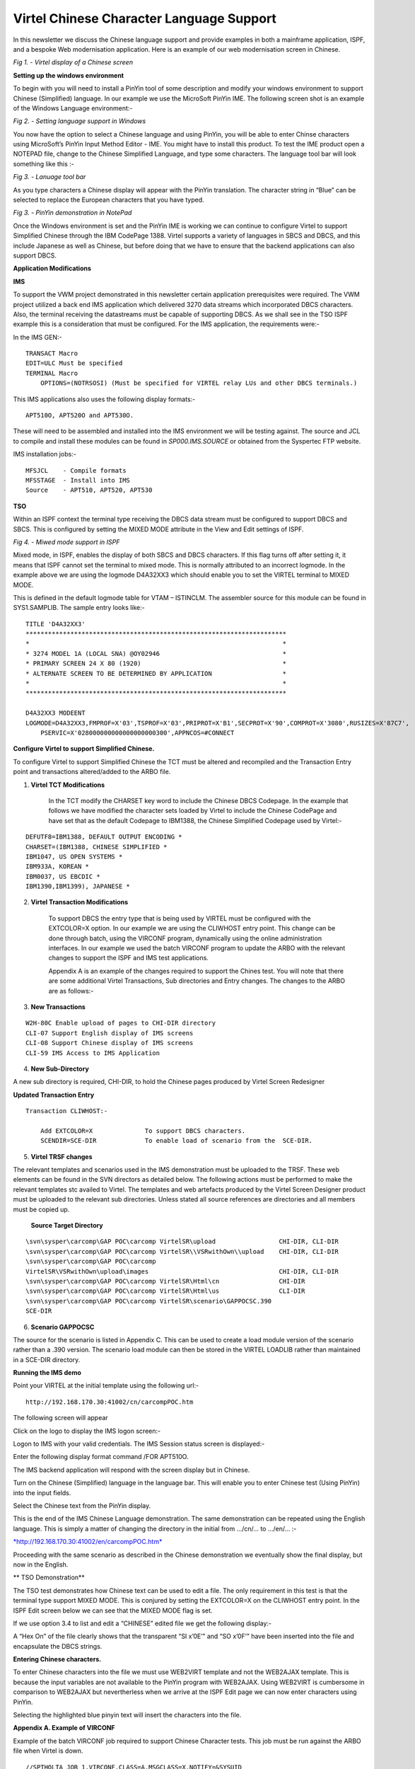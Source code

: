.. _tn201517:

Virtel Chinese Character Language Support
=========================================

In this newsletter we discuss the Chinese language support and provide
examples in both a mainframe application, ISPF, and a bespoke Web
modernisation application. Here is an example of our web modernisation
screen in Chinese.

|image0|

*Fig 1. - Virtel display of a Chinese screen*

**Setting up the windows environment**

To begin with you will need to install a PinYin tool of some description
and modify your windows environment to support Chinese (Simplified)
language. In our example we use the MicroSoft PinYin IME. The following
screen shot is an example of the Windows Language environment:-

|image1|

*Fig 2. - Setting language support in Windows*

You now have the option to select a Chinese language and using PinYin,
you will be able to enter Chinse characters using MicroSoft’s PinYin
Input Method Editor - IME. You might have to install this product. To
test the IME product open a NOTEPAD file, change to the Chinese
Simplified Language, and type some characters. The language tool bar
will look something like this :-

|image2|

*Fig 3. - Lanuage tool bar*

As you type characters a Chinese display will appear with the PinYin
translation. The character string in “Blue” can be selected to replace
the European characters that you have typed.

|image3|

*Fig 3. - PinYin demonstration in NotePad*


Once the Windows environment is set and the PinYin IME is working we can
continue to configure Virtel to support Simplified Chinese through the
IBM CodePage 1388. Virtel supports a variety of languages in SBCS and
DBCS, and this include Japanese as well as Chinese, but before doing
that we have to ensure that the backend applications can also support
DBCS.

**Application Modifications**

**IMS**

To support the VWM project demonstrated in this newsletter certain
application prerequisites were required. The VWM project utilized a back
end IMS application which delivered 3270 data streams which incorporated
DBCS characters. Also, the terminal receiving the datastreams must be
capable of supporting DBCS. As we shall see in the TSO ISPF example this
is a consideration that must be configured. For the IMS application, the
requirements were:-

In the IMS GEN:-

::

  TRANSACT Macro
  EDIT=ULC Must be specified
  TERMINAL Macro
      OPTIONS=(NOTRSOSI) (Must be specified for VIRTEL relay LUs and other DBCS terminals.)

This IMS applications also uses the following display formats:-

::

  APT510O, APT520O and APT530O. 

These will need to be assembled and installed into the IMS environment we will be testing against. The source and JCL to compile and install these modules can be found in *SP000.IMS.SOURCE* or obtained from the Syspertec FTP website.

IMS installation jobs:-

::

  MFSJCL    - Compile formats
  MFSSTAGE  - Install into IMS
  Source    - APT510, APT520, APT530

**TSO**

Within an ISPF context the terminal type receiving the DBCS data stream
must be configured to support DBCS and SBCS. This is configured by
setting the MIXED MODE attribute in the View and Edit settings of ISPF.

|image4|

*Fig 4. - Miwed mode support in ISPF*

Mixed mode, in ISPF, enables the display of both SBCS and DBCS
characters. If this flag turns off after setting it, it means that ISPF
cannot set the terminal to mixed mode. This is normally attributed to an
incorrect logmode. In the example above we are using the logmode
D4A32XX3 which should enable you to set the VIRTEL terminal to MIXED
MODE.

This is defined in the default logmode table for VTAM – ISTINCLM. The
assembler source for this module can be found in SYS1.SAMPLIB. The
sample entry looks like:-

::

  TITLE 'D4A32XX3'
  **********************************************************************
  *                                                                    *
  * 3274 MODEL 1A (LOCAL SNA) @OY02946                                 *
  * PRIMARY SCREEN 24 X 80 (1920)                                      *
  * ALTERNATE SCREEN TO BE DETERMINED BY APPLICATION                   *
  *                                                                    *
  **********************************************************************

  D4A32XX3 MODEENT
  LOGMODE=D4A32XX3,FMPROF=X'03',TSPROF=X'03',PRIPROT=X'B1',SECPROT=X'90',COMPROT=X'3080',RUSIZES=X'87C7',
      PSERVIC=X'028000000000000000000300',APPNCOS=#CONNECT 

**Configure Virtel to support Simplified Chinese.**

To configure Virtel to support Simplified Chinese the TCT must be
altered and recompiled and the Transaction Entry point and transactions
altered/added to the ARBO file.

1. **Virtel TCT Modifications**

    In the TCT modify the CHARSET key word to include the Chinese DBCS
    Codepage. In the example that follows we have modified the character
    sets loaded by Virtel to include the Chinese CodePage and have set
    that as the default Codepage to IBM1388, the Chinese Simplified
    Codepage used by Virtel:-

::

    DEFUTF8=IBM1388, DEFAULT OUTPUT ENCODING *
    CHARSET=(IBM1388, CHINESE SIMPLIFIED *
    IBM1047, US OPEN SYSTEMS *
    IBM933A, KOREAN *
    IBM0037, US EBCDIC *
    IBM1390,IBM1399), JAPANESE *

2. **Virtel Transaction Modifications**

    To support DBCS the entry type that is being used by VIRTEL must be
    configured with the EXTCOLOR=X option. In our example we are using
    the CLIWHOST entry point. This change can be done through batch,
    using the VIRCONF program, dynamically using the online
    administration interfaces. In our example we used the batch VIRCONF
    program to update the ARBO with the relevant changes to support the
    ISPF and IMS test applications.

    Appendix A is an example of the changes required to support the
    Chines test. You will note that there are some additional Virtel
    Transactions, Sub directories and Entry changes. The changes to the
    ARBO are as follows:-

3. **New Transactions**

::

    W2H-80C Enable upload of pages to CHI-DIR directory
    CLI-07 Support English display of IMS screens
    CLI-08 Support Chinese display of IMS screens
    CLI-59 IMS Access to IMS Application


4. **New Sub-Directory**

A new sub directory is required, CHI-DIR, to hold the Chinese pages produced by Virtel Screen Redesigner

**Updated Transaction Entry**

::

    Transaction CLIWHOST:-

        Add EXTCOLOR=X              To support DBCS characters.
        SCENDIR=SCE-DIR             To enable load of scenario from the  SCE-DIR.

5. **Virtel TRSF changes**

The relevant templates and scenarios used in the IMS demonstration
must be uploaded to the TRSF. These web elements can be found in the
SVN directors as detailed below. The following actions must be
performed to make the relevant templates stc availed to Virtel. The
templates and web artefacts produced by the Virtel Screen Designer
product must be uploaded to the relevant sub directories. Unless
stated all source references are directories and all members must be
copied up.

    **Source Target Directory**

::


    \svn\sysper\carcomp\GAP POC\carcomp VirtelSR\upload                 CHI-DIR, CLI-DIR
    \svn\sysper\carcomp\GAP POC\carcomp VirtelSR\\VSRwithOwn\\upload    CHI-DIR, CLI-DIR
    \svn\sysper\carcomp\GAP POC\carcomp
    VirtelSR\VSRwithOwn\upload\images                                   CHI-DIR, CLI-DIR
    \svn\sysper\carcomp\GAP POC\carcomp VirtelSR\Html\cn                CHI-DIR
    \svn\sysper\carcomp\GAP POC\carcomp VirtelSR\Html\us                CLI-DIR
    \svn\sysper\carcomp\GAP POC\carcomp VirtelSR\scenario\GAPPOCSC.390
    SCE-DIR

6. **Scenario GAPPOCSC**

The source for the scenario is listed in Appendix C. This can be
used to create a load module version of the scenario rather than a
.390 version. The scenario load module can then be stored in the
VIRTEL LOADLIB rather than maintained in a SCE-DIR directory.

**Running the IMS demo**

Point your VIRTEL at the initial template using the following url:-

::

  http://192.168.170.30:41002/cn/carcompPOC.htm

The following screen will appear

|image5|

Click on the logo to display the IMS logon screen:-

|image6|

Logon to IMS with your valid credentials. The IMS Session status screen
is displayed:-

|image7|

Enter the following display format command /FOR APT510O.

The IMS backend application will respond with the screen display but in
Chinese.

|image8|

Turn on the Chinese (Simplified) language in the language bar. This will
enable you to enter Chinese test (Using PinYin) into the input fields.

|image9|

Select the Chinese text from the PinYin display.

|image10|

This is the end of the IMS Chinese Language demonstration. The same
demonstration can be repeated using the English language. This is simply
a matter of changing the directory in the initial from …/cn/… to …/en/…
:-

`*http://192.168.170.30:41002/en/carcompPOC.htm* <http://192.168.170.30:41002/en/carcompPOC.htm>`__

Proceeding with the same scenario as described in the Chinese
demonstration we eventually show the final display, but now in the
English.

|image11|

**
TSO Demonstration**

The TSO test demonstrates how Chinese text can be used to edit a file.
The only requirement in this test is that the terminal type support
MIXED MODE. This is conjured by setting the EXTCOLOR=X on the CLIWHOST
entry point. In the ISPF Edit screen below we can see that the MIXED
MODE flag is set.

|image12|

If we use option 3.4 to list and edit a “CHINESE” edited file we get the
following display:-

|image13|

A “Hex On” of the file clearly shows that the transparent “SI x’0E’” and
“SO x’0F’” have been inserted into the file and encapsulate the DBCS
strings.

|image14|

**Entering Chinese characters.**

To enter Chinese characters into the file we must use WEB2VIRT template
and not the WEB2AJAX template. This is because the input variables are
not available to the PinYin program with WEB2AJAX. Using WEB2VIRT is
cumbersome in comparison to WEB2AJAX but nevertherless when we arrive at
the ISPF Edit page we can now enter characters using PinYin.

|image15|

Selecting the highlighted blue pinyin text will insert the characters
into the file.

**Appendix A. Example of VIRCONF**

Example of the batch VIRCONF job required to support Chinese Character
tests. This job must be run against the ARBO file when Virtel is down.

::

  //SPTHOLTA JOB 1,VIRCONF,CLASS=A,MSGCLASS=X,NOTIFY=&SYSUID
  // SET LOAD=SPTHOLT.VIRT453.LOADLIB
  // SET ARBO=SP000.SPVIREH.ARBO
  //CONFIG EXEC PGM=VIRCONF,PARM=LOAD
  //STEPLIB DD DSN=&LOAD,DISP=SHR
  //SYSPRINT DD SYSOUT=*
  //SYSUDUMP DD SYSOUT=*
  //VIRARBO DD DSN=&ARBO,DISP=SHR
    TRANSACT ID=W2H-80C, -
        NAME='uplchi', -
        DESC='Upload HTML pages (CHI-DIR directory)', -
        APPL=VIR0041C, -
        TYPE=2, -
        TERMINAL=DELOC, -
        STARTUP=2, -
        SECURITY=1, -
        LOGMSG=CHI-DIR
        TRANSACT ID=CLI-07, -
        NAME='en', -
        DESC='CLI directory (English version)', -
        APPL=CLI-DIR, -
        TYPE=4, -
        TERMINAL=CLLOC, -
        STARTUP=2, -
        SECURITY=0
        TRANSACT ID=CLI-08, -
        NAME='cn', -
        DESC='CHI directory (Chinese version) xxxxxxxxxxxxxxxxxx-
        ', -
        APPL=CHI-DIR, -
        PASSTCKT=0, -
        TYPE=4, -
        TERMINAL=CLLOC, -
        STARTUP=2, -
        SECURITY=0
        TRANSACT ID=CLI-59, -
        NAME=carcompAJAX, -
        DESC='IMS Access for carcomp POC (GAP)', -
        APPL=IMS3270, -
        TYPE=1, -
        TERMINAL=CLVTA, -
        STARTUP=1, -
        SECURITY=0, -
        TIOAEND='&#6D/rcl', -
        EXITMSGO=GAPPOCSC
        SUBDIR ID=CHI-DIR,
        DESC='Pages for Chinese POC',
        DDNAME=HTMLTRSF,
        KEY=CHI-KEY,
        NAMELEN=0064,
        AUTHUP=X,
        AUTHDOWN=X,
        AUTHDEL=X
        ENTRY ID=CLIWHOST, -
        DESC='HTTP entry point (CLIENT application)', -
        TRANSACT=CLI, -
        TIMEOUT=0005, -
        ACTION=0, -
        EMUL=HTML, -
        SIGNON=VIR0020H, -
        MENU=VIR0021A, -
        IDENT=SCENLOGM, -
        SCENDIR=SCE-DIR, -
        EXTCOLOR=X

**Appendix B. ERRORS**

**Screen Input Error**

ISPF TSO TPUT/TGET calls have a maximum buffer size. If this is exceeded
than then following error message will be displayed. Because with have
switched DBCS support on in our Virtel Entry Point, the size of the
buffer, that being 52 rows and 121 columns display as well as the
additional memory required to support DBCS characters exceeds the TSO
TGET buffer size. To remedy this problem we have to reduce the buffer
size. This can be done by changing the number of rows from 52 to 43.
With this configuration we no longer have the TGET error.

|image16|

**Appendix C. Source for scenario GAPSOCSC**

::

  * ---------------------------------------------------------------------
  * SCENARIO FOR carcomp POC (Global Account Payable)
  * checks the screen to send the related template
  * ---------------------------------------------------------------------
  GAPPOC    SCREENS APPL=GAPPOC
  *
            SCENARIO OUTPUT
  *
  *
  * checks the title
  *
            CASE$ (01,21,20), *
              (EQ,'Manual Payment Input',APT510), *
              (EQ,'Manual Payment Appro',APT520), *
              (EQ,'Manual Payment Enqui',APT530), *
              ELSE=CLASSIC
  *
  *
  * Screen 'Manual Payment Input' - MFS map APT510
  *
  APT510      DS 0H
              SET$ PAGE,'PGAPT510.html'
              SCENARIO END
  *
  *
  * Screen 'Manual Payment Approval' - MFS map APT520
  *
  APT520      DS 0H
              SET$ PAGE,'PGAPT520.html'
              SCENARIO END
  *
  *
  * Screen 'Manual Payment Enquiry ' - MFS map APT530
  *
  APT530      DS 0H
              SET$ PAGE,'PGAPT530.html'
              SCENARIO END
  *
  *
  * Screen is not related to a specific template
  * Use classic 3270 presentation sub-page
  *
  CLASSIC     DS 0H
              SET$ PAGE,'VSRajax.html'
              SCENARIO END
  *
              SCRNEND
              END

.. |image0| image:: images/media/image1.png
   :width: 6.30000in
   :height: 4.38542in
.. |image1| image:: images/media/image2.png
   :width: 4.59439in
   :height: 5.18822in
.. |image2| image:: images/media/image3.png
   :width: 6.09460in
   :height: 0.41672in
.. |image3| image:: images/media/image4.png
   :width: 6.30000in
   :height: 3.51944in
.. |image4| image:: images/media/image5.png
   :width: 6.30000in
   :height: 3.66111in
.. |image5| image:: images/media/image6.png
   :width: 4.52027in
   :height: 3.76042in
.. |image6| image:: images/media/image7.png
   :width: 4.54167in
   :height: 3.77020in
.. |image7| image:: images/media/image8.png
   :width: 4.54167in
   :height: 3.82127in
.. |image8| image:: images/media/image9.png
   :width: 4.79167in
   :height: 4.42511in
.. |image9| image:: images/media/image10.png
   :width: 4.68750in
   :height: 4.30928in
.. |image10| image:: images/media/image11.png
   :width: 4.71875in
   :height: 4.35049in
.. |image11| image:: images/media/image12.png
   :width: 4.79167in
   :height: 4.55187in
.. |image12| image:: images/media/image13.png
   :width: 4.55208in
   :height: 4.50040in
.. |image13| image:: images/media/image14.png
   :width: 5.26880in
   :height: 1.13542in
.. |image14| image:: images/media/image15.png
   :width: 6.30000in
   :height: 2.27917in
.. |image15| image:: images/media/image16.png
   :width: 6.30000in
   :height: 6.00278in
.. |image16| image:: images/media/image17.png
   :width: 6.30000in
   :height: 2.36319in
